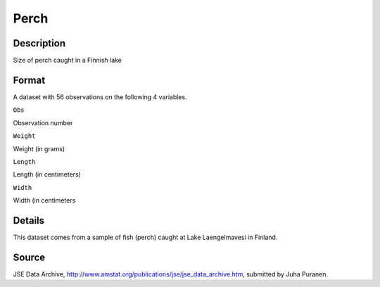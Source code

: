+--------------------------------------+--------------------------------------+
| Perch                                |
| R Documentation                      |
+--------------------------------------+--------------------------------------+

Perch
-----

Description
~~~~~~~~~~~

Size of perch caught in a Finnish lake

Format
~~~~~~

A dataset with 56 observations on the following 4 variables.

``Obs``

Observation number

``Weight``

Weight (in grams)

``Length``

Length (in centimeters)

``Width``

Width (in centimeters

Details
~~~~~~~

This dataset comes from a sample of fish (perch) caught at Lake
Laengelmavesi in Finland.

Source
~~~~~~

JSE Data Archive,
http://www.amstat.org/publications/jse/jse\_data\_archive.htm, submitted
by Juha Puranen.
